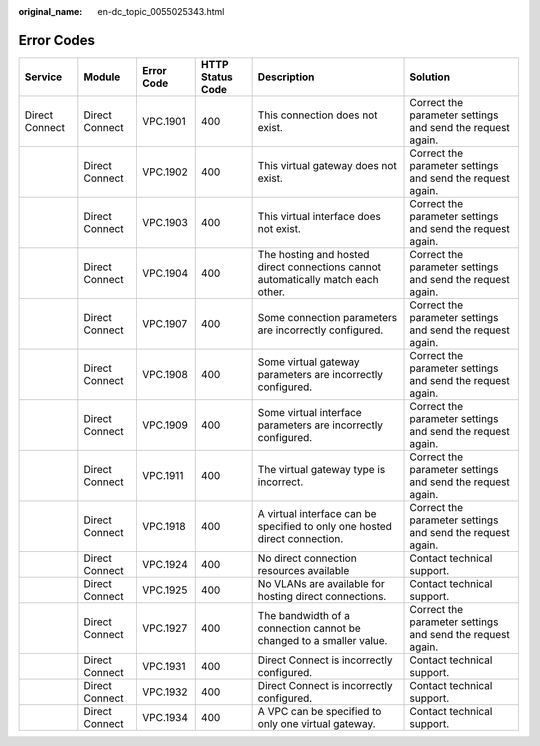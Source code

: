 :original_name: en-dc_topic_0055025343.html

.. _en-dc_topic_0055025343:

Error Codes
===========

+----------------+----------------+------------+------------------+----------------------------------------------------------------------------------+------------------------------------------------------------+
| Service        | Module         | Error Code | HTTP Status Code | Description                                                                      | Solution                                                   |
+================+================+============+==================+==================================================================================+============================================================+
| Direct Connect | Direct Connect | VPC.1901   | 400              | This connection does not exist.                                                  | Correct the parameter settings and send the request again. |
+----------------+----------------+------------+------------------+----------------------------------------------------------------------------------+------------------------------------------------------------+
|                | Direct Connect | VPC.1902   | 400              | This virtual gateway does not exist.                                             | Correct the parameter settings and send the request again. |
+----------------+----------------+------------+------------------+----------------------------------------------------------------------------------+------------------------------------------------------------+
|                | Direct Connect | VPC.1903   | 400              | This virtual interface does not exist.                                           | Correct the parameter settings and send the request again. |
+----------------+----------------+------------+------------------+----------------------------------------------------------------------------------+------------------------------------------------------------+
|                | Direct Connect | VPC.1904   | 400              | The hosting and hosted direct connections cannot automatically match each other. | Correct the parameter settings and send the request again. |
+----------------+----------------+------------+------------------+----------------------------------------------------------------------------------+------------------------------------------------------------+
|                | Direct Connect | VPC.1907   | 400              | Some connection parameters are incorrectly configured.                           | Correct the parameter settings and send the request again. |
+----------------+----------------+------------+------------------+----------------------------------------------------------------------------------+------------------------------------------------------------+
|                | Direct Connect | VPC.1908   | 400              | Some virtual gateway parameters are incorrectly configured.                      | Correct the parameter settings and send the request again. |
+----------------+----------------+------------+------------------+----------------------------------------------------------------------------------+------------------------------------------------------------+
|                | Direct Connect | VPC.1909   | 400              | Some virtual interface parameters are incorrectly configured.                    | Correct the parameter settings and send the request again. |
+----------------+----------------+------------+------------------+----------------------------------------------------------------------------------+------------------------------------------------------------+
|                | Direct Connect | VPC.1911   | 400              | The virtual gateway type is incorrect.                                           | Correct the parameter settings and send the request again. |
+----------------+----------------+------------+------------------+----------------------------------------------------------------------------------+------------------------------------------------------------+
|                | Direct Connect | VPC.1918   | 400              | A virtual interface can be specified to only one hosted direct connection.       | Correct the parameter settings and send the request again. |
+----------------+----------------+------------+------------------+----------------------------------------------------------------------------------+------------------------------------------------------------+
|                | Direct Connect | VPC.1924   | 400              | No direct connection resources available                                         | Contact technical support.                                 |
+----------------+----------------+------------+------------------+----------------------------------------------------------------------------------+------------------------------------------------------------+
|                | Direct Connect | VPC.1925   | 400              | No VLANs are available for hosting direct connections.                           | Contact technical support.                                 |
+----------------+----------------+------------+------------------+----------------------------------------------------------------------------------+------------------------------------------------------------+
|                | Direct Connect | VPC.1927   | 400              | The bandwidth of a connection cannot be changed to a smaller value.              | Correct the parameter settings and send the request again. |
+----------------+----------------+------------+------------------+----------------------------------------------------------------------------------+------------------------------------------------------------+
|                | Direct Connect | VPC.1931   | 400              | Direct Connect is incorrectly configured.                                        | Contact technical support.                                 |
+----------------+----------------+------------+------------------+----------------------------------------------------------------------------------+------------------------------------------------------------+
|                | Direct Connect | VPC.1932   | 400              | Direct Connect is incorrectly configured.                                        | Contact technical support.                                 |
+----------------+----------------+------------+------------------+----------------------------------------------------------------------------------+------------------------------------------------------------+
|                | Direct Connect | VPC.1934   | 400              | A VPC can be specified to only one virtual gateway.                              | Contact technical support.                                 |
+----------------+----------------+------------+------------------+----------------------------------------------------------------------------------+------------------------------------------------------------+
